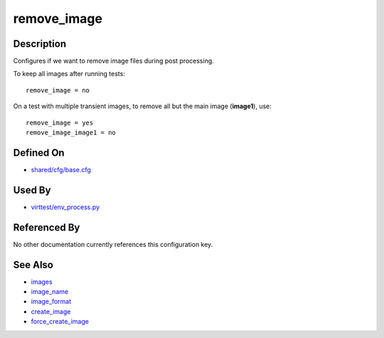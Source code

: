 
remove\_image
=============

Description
-----------

Configures if we want to remove image files during post processing.

To keep all images after running tests:

::

    remove_image = no

On a test with multiple transient images, to remove all but the main
image (**image1**), use:

::

    remove_image = yes
    remove_image_image1 = no

Defined On
----------

-  `shared/cfg/base.cfg <https://github.com/avocado-framework/avocado-vt/blob/master/shared/cfg/base.cfg>`_

Used By
-------

-  `virttest/env\_process.py <https://github.com/avocado-framework/avocado-vt/blob/master/virttest/env_process.py>`_

Referenced By
-------------

No other documentation currently references this configuration key.

See Also
--------

-  `images <CartesianConfigReference-KVM-images.html>`_
-  `image\_name <CartesianConfigReference-KVM-image_name.html>`_
-  `image\_format <CartesianConfigReference-KVM-image_format.html>`_
-  `create\_image <CartesianConfigReference-KVM-create_image.html>`_
-  `force\_create\_image <CartesianConfigReference-KVM-force_create_image.html>`_
